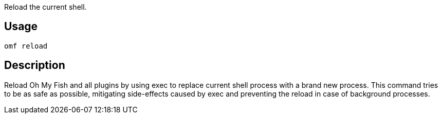 Reload the current shell.

== Usage
  omf reload

== Description
Reload Oh My Fish and all plugins by using exec to replace current shell process with a brand new process. This command tries to be as safe as possible, mitigating side-effects caused by exec and preventing the reload in case of background processes.
